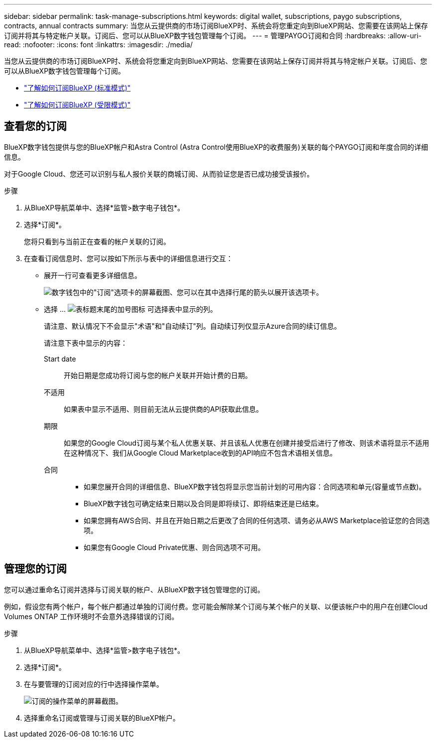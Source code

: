 ---
sidebar: sidebar 
permalink: task-manage-subscriptions.html 
keywords: digital wallet, subscriptions, paygo subscriptions, contracts, annual contracts 
summary: 当您从云提供商的市场订阅BlueXP时、系统会将您重定向到BlueXP网站、您需要在该网站上保存订阅并将其与特定帐户关联。订阅后、您可以从BlueXP数字钱包管理每个订阅。 
---
= 管理PAYGO订阅和合同
:hardbreaks:
:allow-uri-read: 
:nofooter: 
:icons: font
:linkattrs: 
:imagesdir: ./media/


[role="lead"]
当您从云提供商的市场订阅BlueXP时、系统会将您重定向到BlueXP网站、您需要在该网站上保存订阅并将其与特定帐户关联。订阅后、您可以从BlueXP数字钱包管理每个订阅。

* https://docs.netapp.com/us-en/bluexp-setup-admin/task-subscribe-standard-mode.html["了解如何订阅BlueXP (标准模式)"^]
* https://docs.netapp.com/us-en/bluexp-setup-admin/task-subscribe-restricted-mode.html["了解如何订阅BlueXP (受限模式)"^]




== 查看您的订阅

BlueXP数字钱包提供与您的BlueXP帐户和Astra Control (Astra Control使用BlueXP的收费服务)关联的每个PAYGO订阅和年度合同的详细信息。

对于Google Cloud、您还可以识别与私人报价关联的商城订阅、从而验证您是否已成功接受该报价。

.步骤
. 从BlueXP导航菜单中、选择*监管>数字电子钱包*。
. 选择*订阅*。
+
您将只看到与当前正在查看的帐户关联的订阅。

. 在查看订阅信息时、您可以按如下所示与表中的详细信息进行交互：
+
** 展开一行可查看更多详细信息。
+
image:screenshot-subscriptions-expand.png["数字钱包中的\"订阅\"选项卡的屏幕截图、您可以在其中选择行尾的箭头以展开该选项卡。"]

** 选择 ... image:icon-column-selector.png["表标题末尾的加号图标"] 可选择表中显示的列。
+
请注意、默认情况下不会显示"术语"和"自动续订"列。自动续订列仅显示Azure合同的续订信息。



+
请注意下表中显示的内容：

+
Start date:: 开始日期是您成功将订阅与您的帐户关联并开始计费的日期。
不适用:: 如果表中显示不适用、则目前无法从云提供商的API获取此信息。
期限:: 如果您的Google Cloud订阅与某个私人优惠关联、并且该私人优惠在创建并接受后进行了修改、则该术语将显示不适用在这种情况下、我们从Google Cloud Marketplace收到的API响应不包含术语相关信息。
合同::
+
--
** 如果您展开合同的详细信息、BlueXP数字钱包将显示您当前计划的可用内容：合同选项和单元(容量或节点数)。
** BlueXP数字钱包可确定结束日期以及合同是即将续订、即将结束还是已结束。
** 如果您拥有AWS合同、并且在开始日期之后更改了合同的任何选项、请务必从AWS Marketplace验证您的合同选项。
** 如果您有Google Cloud Private优惠、则合同选项不可用。


--






== 管理您的订阅

您可以通过重命名订阅并选择与订阅关联的帐户、从BlueXP数字钱包管理您的订阅。

例如，假设您有两个帐户，每个帐户都通过单独的订阅付费。您可能会解除某个订阅与某个帐户的关联、以便该帐户中的用户在创建Cloud Volumes ONTAP 工作环境时不会意外选择错误的订阅。

.步骤
. 从BlueXP导航菜单中、选择*监管>数字电子钱包*。
. 选择*订阅*。
. 在与要管理的订阅对应的行中选择操作菜单。
+
image:screenshot-subscription-menu.png["订阅的操作菜单的屏幕截图。"]

. 选择重命名订阅或管理与订阅关联的BlueXP帐户。

